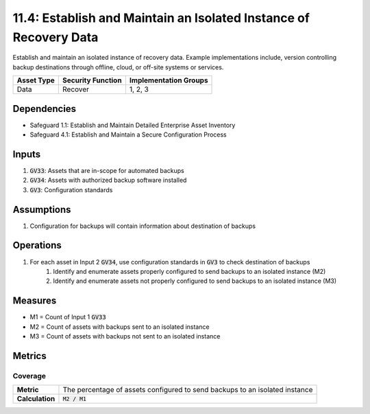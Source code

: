11.4: Establish and Maintain an Isolated Instance of Recovery Data 
==============================================================================================
Establish and maintain an isolated instance of recovery data. Example implementations include, version controlling backup destinations through offline, cloud, or off-site systems or services.

.. list-table::
	:header-rows: 1

	* - Asset Type
	  - Security Function
	  - Implementation Groups
	* - Data 
	  - Recover
	  - 1, 2, 3

Dependencies
------------
* Safeguard 1.1: Establish and Maintain Detailed Enterprise Asset Inventory
* Safeguard 4.1: Establish and Maintain a Secure Configuration Process

Inputs
-----------
#. :code:`GV33`: Assets that are in-scope for automated backups
#. :code:`GV34`: Assets with authorized backup software installed
#. :code:`GV3`: Configuration standards

Assumptions
----------
#. Configuration for backups will contain information about destination of backups

Operations
----------
#. For each asset in Input 2 :code:`GV34`, use configuration standards in :code:`GV3` to check destination of backups
	#. Identify and enumerate assets properly configured to send backups to an isolated instance (M2)
	#. Identify and enumerate assets not properly configured to send backups to an isolated instance (M3)

Measures
--------
* M1 = Count of Input 1 :code:`GV33`
* M2 = Count of assets with backups sent to an isolated instance 
* M3 = Count of assets with backups not sent to an isolated instance

Metrics
-------

Coverage
^^^^^^^^
.. list-table::

	* - **Metric**
	  - | The percentage of assets configured to send backups to an isolated instance
	* - **Calculation**
	  - :code:`M2 / M1`

.. history
.. authors
.. license

